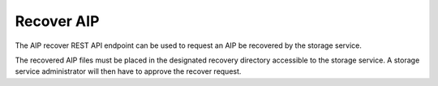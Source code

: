 Recover AIP
===========

The AIP recover REST API endpoint can be used to request an AIP be recovered
by the storage service.

The recovered AIP files must be placed in the designated recovery directory
accessible to the storage service. A storage service administrator will then
have to approve the recover request.

.. http:post:: /api/aips/<uuid>/recover

   Summary of API data.

   **Example request**:

   .. sourcecode:: http

      POST /api/aips/109a8155-9e0e-409c-bb60-b81aca351663/recover HTTP/1.1
      Host: example.com

   **Example response**:

   .. sourcecode:: http

      HTTP/1.1 200 OK
      Content-Type: text/javascript

    {
        "message": "Recover request created successfully."
    }

   :statuscode 200: no error
